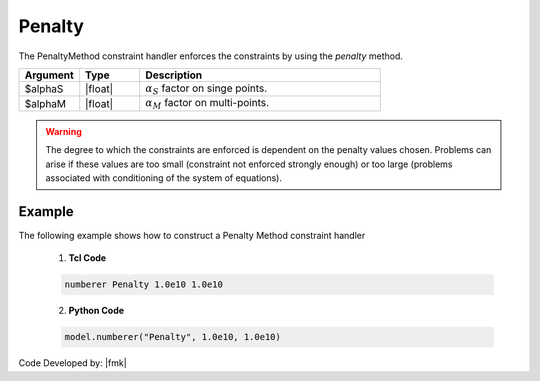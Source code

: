.. _penalty:

Penalty
^^^^^^^

The PenaltyMethod constraint handler enforces the constraints by using the *penalty* method. 

.. function:: constraints Penalty $alphaS $alphaM

.. csv-table:: 
   :header: "Argument", "Type", "Description"
   :widths: 10, 10, 40

     $alphaS, |float|,	 :math:`\alpha_S` factor on singe points. 
     $alphaM, |float|,	 :math:`\alpha_M` factor on multi-points. 


.. warning::

   The degree to which the constraints are enforced is dependent on the penalty values chosen. Problems can arise if these values are too small (constraint not enforced strongly enough) or too large (problems associated with conditioning of the system of equations).

Example 
-------

The following example shows how to construct a Penalty Method constraint handler

   1. **Tcl Code**

   .. code-block:: tcl

      numberer Penalty 1.0e10 1.0e10


   2. **Python Code**

   .. code-block:: python

      model.numberer("Penalty", 1.0e10, 1.0e10)

Code Developed by: |fmk|
